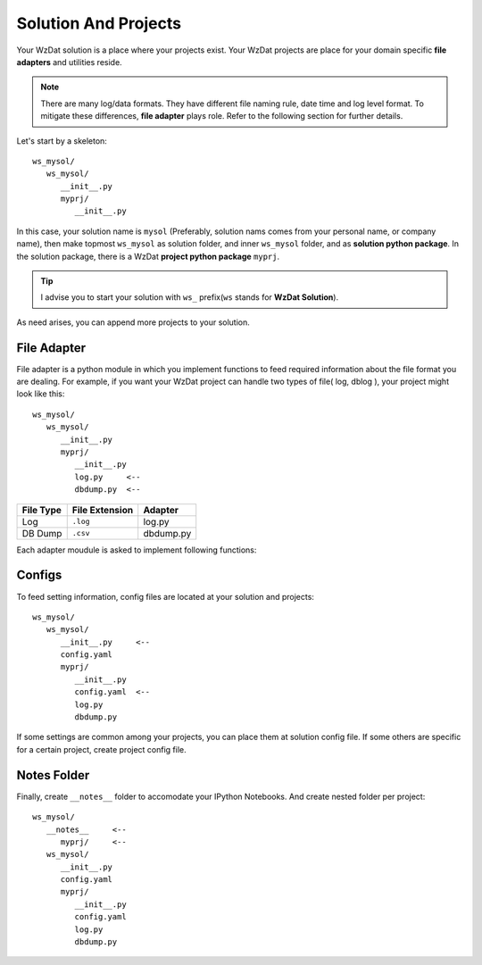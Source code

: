 .. _solandprj:

Solution And Projects
=====================

Your WzDat solution is a place where your projects exist. Your WzDat projects are place for your domain specific **file adapters** and utilities reside.

.. note::

   There are many log/data formats. They have different file naming rule, date time and log level format. To mitigate these differences, **file adapter** plays role. Refer to the following section for further details.
   
Let's start by a skeleton::

   ws_mysol/
      ws_mysol/
         __init__.py
         myprj/
            __init__.py


In this case, your solution name is ``mysol`` (Preferably, solution nams comes from your personal name, or company name), then make topmost ``ws_mysol`` as solution folder, and inner ``ws_mysol`` folder, and as **solution python package**. In the solution package, there is a WzDat **project python package** ``myprj``.

.. tip::

   I advise you to start your solution with ``ws_`` prefix(``ws`` stands for **WzDat Solution**).


As need arises, you can append more projects to your solution.


File Adapter
------------

File adapter is a python module in which you implement functions to feed required information about the file format you are dealing. For example, if you want your WzDat project can handle two types of file( log, dblog ), your project might look like this::

   ws_mysol/
      ws_mysol/
         __init__.py
         myprj/
            __init__.py
            log.py     <--
            dbdump.py  <--


=========== ============== ==========
File Type   File Extension Adapter
=========== ============== ==========
Log         ``.log``       log.py
DB Dump     ``.csv``       dbdump.py
=========== ============== ==========

Each adapter moudule is asked to implement following functions:


Configs
-------

To feed setting information, config files are located at your solution and projects::

   ws_mysol/
      ws_mysol/
         __init__.py     <--
         config.yaml
         myprj/
            __init__.py
            config.yaml  <--
            log.py
            dbdump.py

If some settings are common among your projects, you can place them at solution config file. If some others are specific for a certain project, create project config file.


Notes Folder
------------
Finally, create ``__notes__`` folder to accomodate your IPython Notebooks. And create nested folder per project::

   ws_mysol/
      __notes__     <--
         myprj/     <--
      ws_mysol/
         __init__.py   
         config.yaml
         myprj/
            __init__.py
            config.yaml
            log.py
            dbdump.py

